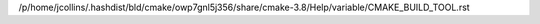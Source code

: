 /p/home/jcollins/.hashdist/bld/cmake/owp7gnl5j356/share/cmake-3.8/Help/variable/CMAKE_BUILD_TOOL.rst